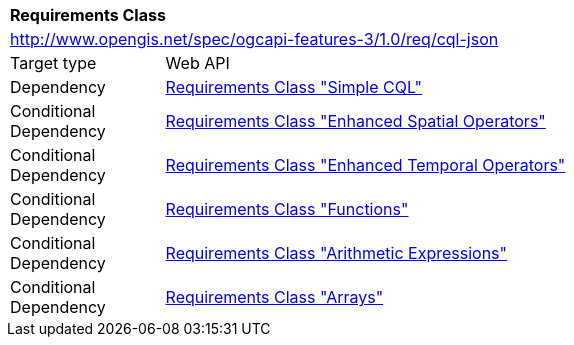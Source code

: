 [[rc_cql-json]]
[cols="1,4",width="90%"]
|===
2+|*Requirements Class*
2+|http://www.opengis.net/spec/ogcapi-features-3/1.0/req/cql-json
|Target type |Web API
|Dependency |<<rc_simple-cql,Requirements Class "Simple CQL">>
|Conditional Dependency |<<rc_enhanced-spatial-operators,Requirements Class "Enhanced Spatial Operators">>
|Conditional Dependency |<<rc_enhanced-temporal-operators,Requirements Class "Enhanced Temporal Operators">>
|Conditional Dependency |<<rc_functions,Requirements Class "Functions">>
|Conditional Dependency |<<rc_arithmetic,Requirements Class "Arithmetic Expressions">>
|Conditional Dependency |<<rc_arrays,Requirements Class "Arrays">>
|===
